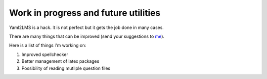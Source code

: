 Work in progress and future utilities
-------------------------------------

Yaml2LMS is a hack. It is not perfect but it gets the job done in many cases.

There are many things that can be improved (send your suggestions to `me`_).

Here is a list of things I'm working on:

1) Improved spellchecker
2) Better management of latex packages
3) Possibility of reading mutilple question files



.. _me: vinmeunier@gmail.com
   
